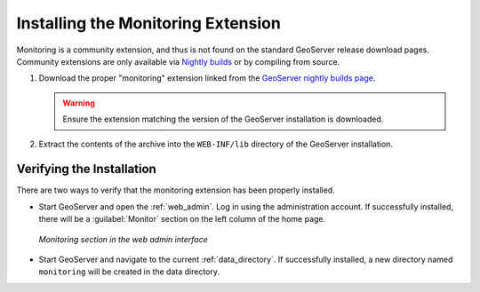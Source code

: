 .. _monitor_installation:

Installing the Monitoring Extension
===================================

Monitoring is a community extension, and thus is not found on the standard GeoServer release download pages.  Community extensions are only available via `Nightly builds <http://geoserver.org/display/GEOS/Nightly>`_ or by compiling from source.

#. Download the proper "monitoring" extension linked from the `GeoServer nightly builds page <http://geoserver.org/display/GEOS/Nightly>`_.

   .. warning:: Ensure the extension matching the version of the GeoServer installation is downloaded.

#. Extract the contents of the archive into the ``WEB-INF/lib`` directory of
   the GeoServer installation.

Verifying the Installation
---------------------------

There are two ways to verify that the monitoring extension has been properly installed.

* Start GeoServer and open the :ref:`web_admin`.  Log in using the administration account.  If successfully installed, there will be a :guilabel:`Monitor` section on the left column of the home page.

  .. figure:: images/monitorwebadmin.png
     :align: center

     *Monitoring section in the web admin interface*

* Start GeoServer and navigate to the current :ref:`data_directory`.  If successfully installed, a new directory named ``monitoring`` will be created in the data directory.
